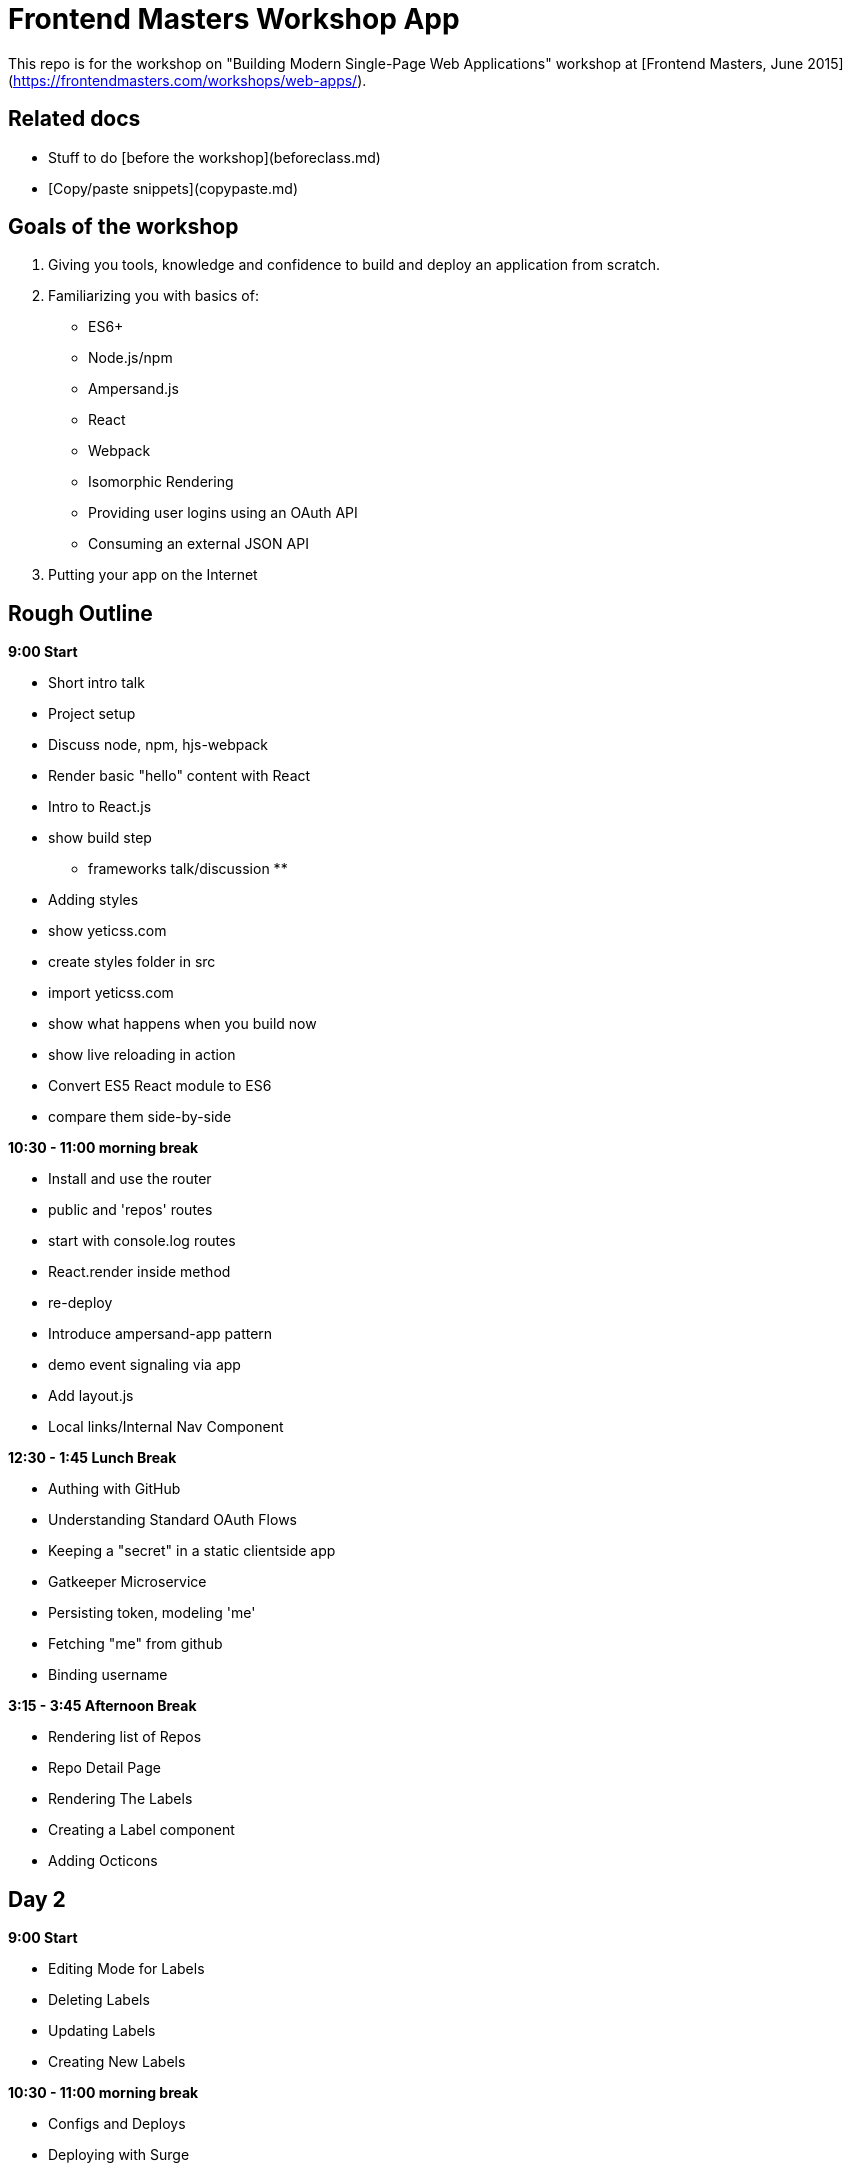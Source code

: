 # Frontend Masters Workshop App

This repo is for the workshop on "Building Modern Single-Page Web Applications" workshop at [Frontend Masters, June 2015](https://frontendmasters.com/workshops/web-apps/).

## Related docs

- Stuff to do [before the workshop](beforeclass.md)
- [Copy/paste snippets](copypaste.md)

## Goals of the workshop

1. Giving you tools, knowledge and confidence to build and deploy an application from scratch.
2. Familiarizing you with basics of:
    - ES6+
    - Node.js/npm
    - Ampersand.js
    - React
    - Webpack
    - Isomorphic Rendering
    - Providing user logins using an OAuth API
    - Consuming an external JSON API
3. Putting your app on the Internet


## Rough Outline

**9:00 Start**

- Short intro talk
- Project setup
- Discuss node, npm, hjs-webpack
- Render basic "hello" content with React
- Intro to React.js
- show build step

** frameworks talk/discussion **

- Adding styles
    - show yeticss.com
    - create styles folder in src
    - import yeticss.com
    - show what happens when you build now
    - show live reloading in action
- Convert ES5 React module to ES6
    - compare them side-by-side

**10:30 - 11:00 morning break**

- Install and use the router
    - public and 'repos' routes
    - start with console.log routes
    - React.render inside method
    - re-deploy
- Introduce ampersand-app pattern
    - demo event signaling via app
- Add layout.js
- Local links/Internal Nav Component

**12:30 - 1:45 Lunch Break**

- Authing with GitHub
    - Understanding Standard OAuth Flows
    - Keeping a "secret" in a static clientside app
    - Gatkeeper Microservice
- Persisting token, modeling 'me'
- Fetching "me" from github
- Binding username

**3:15 - 3:45 Afternoon Break**

- Rendering list of Repos
- Repo Detail Page
- Rendering The Labels
- Creating a Label component
- Adding Octicons

## Day 2

**9:00 Start**

- Editing Mode for Labels
- Deleting Labels
- Updating Labels
- Creating New Labels

**10:30 - 11:00 morning break**

- Configs and Deploys
- Deploying with Surge
- Adding A 404 Page

**12:30 - 1:45 Lunch Break**

- Static Isomorphic Rendering
- Using Standard for Code Style

**3:15 - 3:45 Afternoon Break**

- wrap up discussion
- open questions
- open hacking (see suggestions below)

## Taking it further

I'd encourage you to keep hacking on this and finish whatever features we didn't build.

In addition, you may want to try adding the following:

- Add a link to real repo
- Add validation to form
- Add user avatar
- Switch it over to login with firebase
- Write module that fetches "all" repos (using github paging API)
- Add color picker?

## Further study

- [My Book, Human JavaScript](http://humanjavascript.com)
- [Thinking in React](https://facebook.github.io/react/docs/thinking-in-react.html)
- [Reusable React Components](https://facebook.github.io/react/docs/reusable-components.html)
- [Standard Linter](https://github.com/feross/standard)
- [Setting up ESLint, React and ES6](https://medium.com/@dan_abramov/lint-like-it-s-2015-6987d44c5b48)
- [Complete HubTags.com Source](https://github.com/henrikjoreteg/hubtags.com)


## Feedback

Honest feedback is golden. Please take a minute to say what you liked/what you didn't: http://j.mp/masters-feedback

If you liked it maybe even tweet about it :) I'm [@HenrikJoreteg](http://twitter.com/henrikjoreteg) on twitter.

<3

